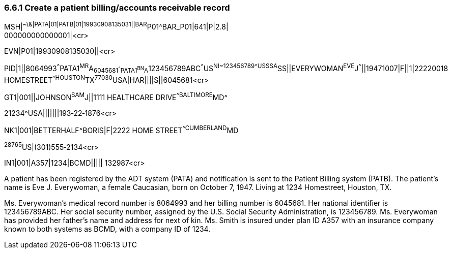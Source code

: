 === 6.6.1 Create a patient billing/accounts receivable record

MSH|^~\&|PATA|01|PATB|01|19930908135031||BAR^P01^BAR_P01|641|P|2.8| +
000000000000001|<cr>

EVN|P01|19930908135030||<cr>

PID|1||8064993^^^PATA1^MR^A~6045681^^^PATA1^BN^A~123456789ABC^^^US^NI~123456789^^^USSSA^SS||EVERYWOMAN^EVE^J^^^||19471007|F||1|22220018 HOMESTREET^^HOUSTON^TX^77030^USA|HAR||||S||6045681<cr>

GT1|001||JOHNSON^SAM^J||1111 HEALTHCARE DRIVE^^BALTIMORE^MD^

21234^USA|||||||193‑22‑1876<cr>

NK1|001|BETTERHALF^BORIS|F|2222 HOME STREET^^CUMBERLAND^MD

^28765^US|(301)555‑2134<cr>

IN1|001|A357|1234|BCMD||||| 132987<cr>

A patient has been registered by the ADT system (PATA) and notification is sent to the Patient Billing system (PATB). The patient's name is Eve J. Everywoman, a female Caucasian, born on October 7, 1947. Living at 1234 Homestreet, Houston, TX.

Ms. Everywoman's medical record number is 8064993 and her billing number is 6045681. Her national identifier is 123456789ABC. Her social security number, assigned by the U.S. Social Security Administration, is 123456789. Ms. Everywoman has provided her father's name and address for next of kin. Ms. Smith is insured under plan ID A357 with an insurance company known to both systems as BCMD, with a company ID of 1234.

